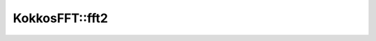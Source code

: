 
KokkosFFT::fft2
---------------

.. doxygenfunction:: KokkosFFT::fft2(const ExecutionSpace& exec_space, const InViewType& in, OutViewType& out, KokkosFFT::Normalization, axis_type<2> axes, shape_type<DIM> s)
.. doxygenfunction:: KokkosFFT::fft2(const ExecutionSpace& exec_space, const InViewType& in, OutViewType& out, const PlanType& plan, KokkosFFT::Normalization norm, axis_type<2> axes, shape_type<DIM> s)